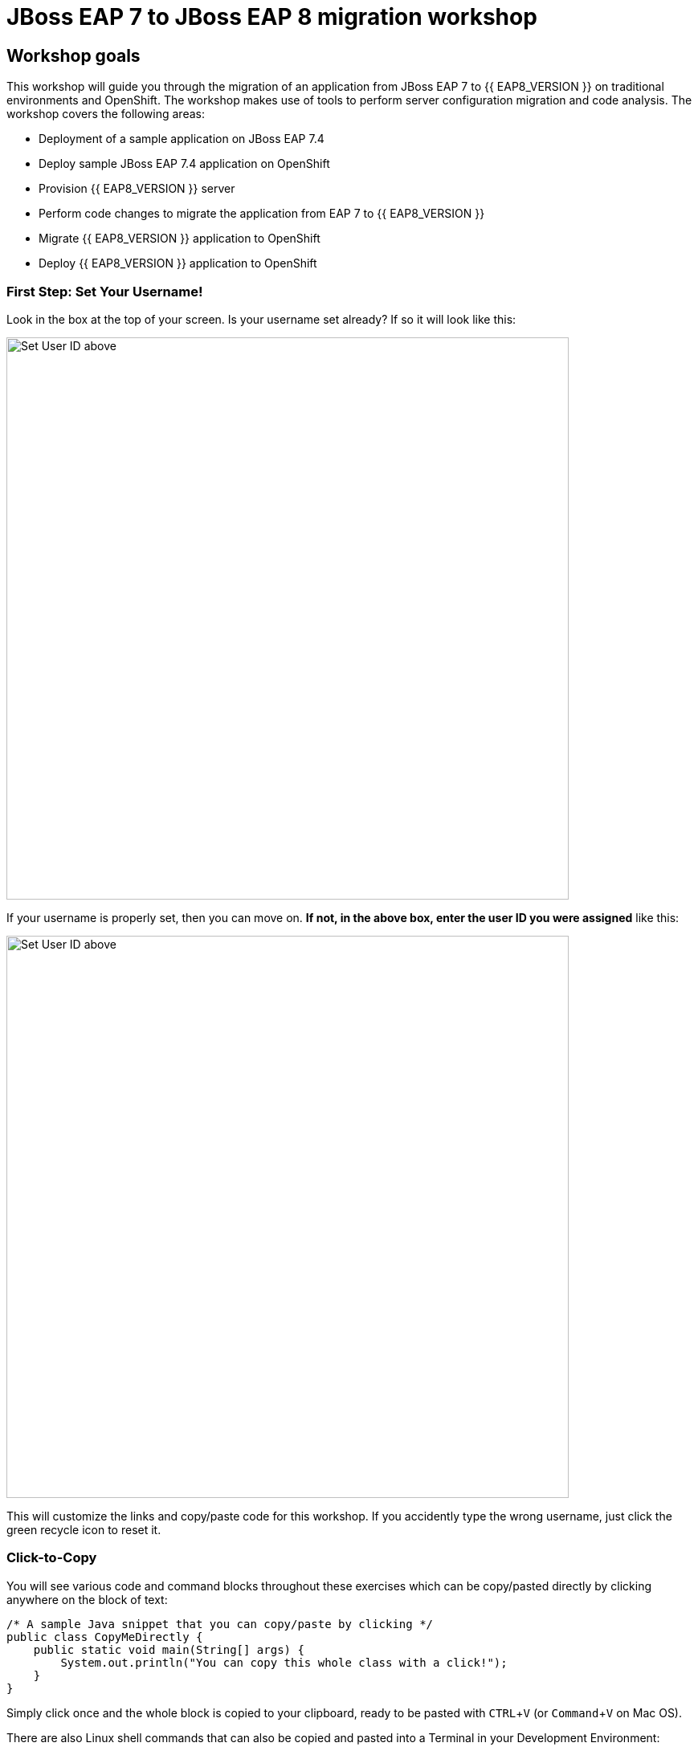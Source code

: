 = JBoss EAP 7 to JBoss EAP 8 migration workshop
:experimental:
:imagesdir: images

== Workshop goals
This workshop will guide you through the migration of an application from JBoss EAP 7 to {{ EAP8_VERSION }} on traditional environments and OpenShift. The workshop makes use of tools to perform server configuration migration and code analysis.  The workshop covers the following areas:

* Deployment of a sample application on JBoss EAP 7.4 
* Deploy sample JBoss EAP 7.4 application on OpenShift
* Provision {{ EAP8_VERSION }} server
* Perform code changes to migrate the application from EAP 7 to {{ EAP8_VERSION }}
* Migrate {{ EAP8_VERSION }} application to OpenShift
* Deploy {{ EAP8_VERSION }} application to OpenShift


=== First Step: Set Your Username!

Look in the box at the top of your screen. Is your username set already? If so it will look like this:

image::alreadyset.png[Set User ID above, 700]

If your username is properly set, then you can move on. **If not, in the above box, enter the user ID you were assigned** like this:

image::setuser.png[Set User ID above, 700]

This will customize the links and copy/paste code for this workshop. If you accidently type the wrong username, just click the green recycle icon to reset it.

=== Click-to-Copy

You will see various code and command blocks throughout these exercises which can be copy/pasted directly by clicking anywhere on the block of text:

[source,java,role="copypaste"]
----
/* A sample Java snippet that you can copy/paste by clicking */
public class CopyMeDirectly {
    public static void main(String[] args) {
        System.out.println("You can copy this whole class with a click!");
    }
}
----

Simply click once and the whole block is copied to your clipboard, ready to be pasted with kbd:[CTRL+V] (or kbd:[Command+V] on Mac OS).

There are also Linux shell commands that can also be copied and pasted into a Terminal in your Development Environment:

[source,sh,role="copypaste"]
----
echo "This is a bash shell command that you can copy/paste by clicking"
----

=== Access Your Development Environment

You will be using Red Hat OpenShift Dev Spaces. **Changes to files are auto-saved every few seconds**, so you don't need to explicitly save changes.

To get started, {{ CHE_URL }}[access the Red Hat OpenShift Dev Spaces^] you will be presented with an option to login with your OpenShift credentials

image::openshift-login.png[openshift-login,800]

Click on "Login with OpenShift"

image::openshift-username.png[openshift-username,800]

and log in using the username and password you've been assigned:

* *Username*: `{{ USER_ID }}`
* *Password*: `{{ CHE_USER_PASSWORD }}`


Once you log in, you’ll be placed on your personal dashboard. Click on the "jboss-workshop" workspace on the left, as shown below.

image::devspaces-dashboard.png[devspaces-dashboard, 800]

After a minute or two, you’ll be placed in the workspace:

image::devspaces-start.png[devspaces-start, 800]

Users of Eclipse, IntelliJ IDEA or Visual Studio Code will see a familiar layout: a project/file browser on the left, a code editor on the right, and a terminal at the bottom. You'll use all of these during the course of this workshop, so keep this browser tab open throughout. **If things get weird, you can simply reload the browser tab to refresh the view.**

=== Running terminal commands

Throughout this workshop you will be running commands in the integrated terminal. 

Access the terminal in dev spaces by clicking on "Menu" -> "Terminal" -> "New Terminal"

image::open-terminal.png[open-terminal,800]

=== Configuring GIT

We will be pushing code changes to a git repository we have provisioned for each user.  Before pushing to git you will need to set your git email and name.  To do this, from the integrated terminal, enter the following commands.

[source,sh,role="copypaste"]
----
 git config --global user.email "{{ USER_ID }}@example.com"
 git config --global user.name "{{ USER_ID }}"
----

Ready? Let's go!s